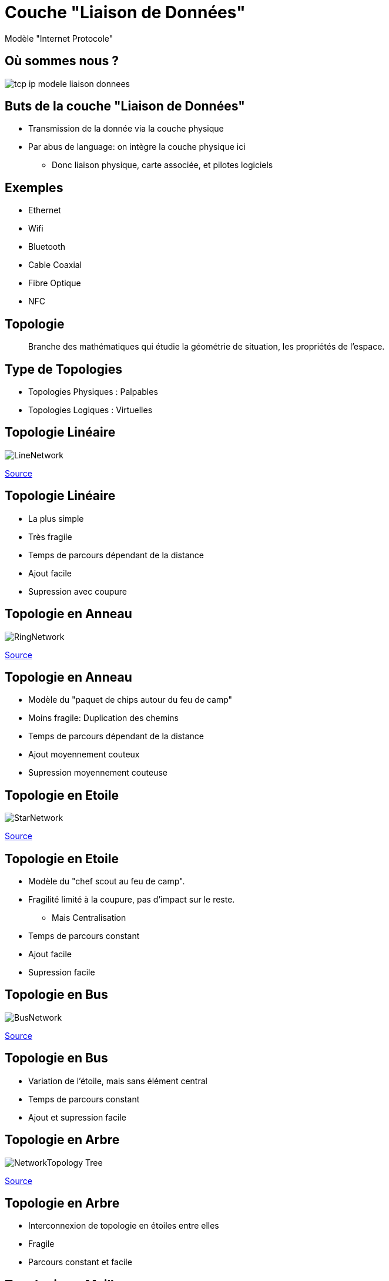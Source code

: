 
= Couche "Liaison de Données"

Modèle "Internet Protocole"

[{invert}]
== Où sommes nous ?

image::tcp-ip-modele-liaison-donnees.png[]

== Buts de la couche "Liaison de Données"

* Transmission de la donnée via la couche physique

* Par abus de language: on intègre la couche physique ici
** Donc liaison physique, carte associée, et pilotes logiciels

== Exemples

* Ethernet
* Wifi
* Bluetooth
* Cable Coaxial
* Fibre Optique
* NFC

== Topologie

[quote]
____
Branche des mathématiques qui étudie la géométrie de situation, les propriétés de l'espace.
____

== Type de Topologies

* Topologies Physiques : Palpables
* Topologies Logiques : Virtuelles

== Topologie Linéaire

image::LineNetwork.png[]

[.small]
link:https://fr.wikiversity.org/wiki/Topologie_de_r%C3%A9seau/Lin%C3%A9aire[Source]

== Topologie Linéaire

* La plus simple
* Très fragile
* Temps de parcours dépendant de la distance
* Ajout facile
* Supression avec coupure

== Topologie en Anneau

image::RingNetwork.png[]

[.small]
link:https://fr.wikiversity.org/wiki/Topologie_de_r%C3%A9seau/Anneau[Source]

== Topologie en Anneau

* Modèle du "paquet de chips autour du feu de camp"

* Moins fragile: Duplication des chemins

* Temps de parcours dépendant de la distance

* Ajout moyennement couteux

* Supression moyennement couteuse

== Topologie en Etoile

image::StarNetwork.png[]

[.small]
link:https://fr.wikiversity.org/wiki/Topologie_de_r%C3%A9seau/%C3%89toile[Source]

== Topologie en Etoile

* Modèle du "chef scout au feu de camp".

* Fragilité limité à la coupure, pas d'impact sur le reste.
** Mais Centralisation

* Temps de parcours constant

* Ajout facile

* Supression facile

== Topologie en Bus

image::BusNetwork.png[]

[.small]
link:https://fr.wikiversity.org/wiki/Topologie_de_r%C3%A9seau/Bus[Source]

== Topologie en Bus

* Variation de l'étoile, mais sans élément central

* Temps de parcours constant

* Ajout et supression facile

== Topologie en Arbre

image::NetworkTopology-Tree.png[]

[.small]
link:https://fr.wikiversity.org/wiki/Topologie_de_r%C3%A9seau/Arbre[Source]

== Topologie en Arbre

* Interconnexion de topologie en étoiles entre elles

* Fragile

* Parcours constant et facile

== Topologie en Maillage

image::FullMeshNetwork.png[]

[.small]
link:https://fr.wikiversity.org/wiki/Topologie_de_r%C3%A9seau/Maill%C3%A9[Source]

== Topologie en Maillage

* Temps de parcours constant

* Ajout et supression complexe

* Très solide

== Topologie Hybride

* **Internet**: "Inter-network" : Interconnexion de réseaux avec différents topologies

== Ethernet

Une implémentation de la couche "Liaison de Données"

== "Ether"

[quote, Scientifiques du 18^ème^ siècle]
____
Milieu hypothétique des substances subtiles distinctes de la matière et permettant de fournir ou transmettre des effets entre les corps censé baigner l'Univers.
____

== Ethernet : RJ45

// TODO: images câble RJ45 / carte réseau
// https://www.commentcamarche.com/contents/304-creation-d-un-cable-rj45-croise

== Ethernet : câblage

// TODO: image cables
// https://fr.wikipedia.org/wiki/RJ45#C%C3%A2blage

== Ethernet : fonctionnement de base

// TODO: exemple pair à pair avec cable croisé

== Ethernet :Comment connecter plusieurs équipements ?

// TODO: Problem statement

== Ethernet : Concentrateur

// TODO: expliquer "multprise" + traduction Hub

== Ethernet + Concentrateur : Protocole "Feu de Camp"

// TODO: expliquer le bordel avec application au niveau électrique
// TODO: pointer sur topologie en étoile + expliquer partage bande passante

== Ethernet : Commutateur

// TODO: expliquer concept du cadencement électrique + traduction Switch
// TODO: Table de commutation (insérer diagrammes d'expliquation from https://askleo.com/whats_the_difference_between_a_hub_a_switch_and_a_router/)

== Ethernet + Commutateur : Protocole "Arbitre"

// TODO: Mentionner topologie bus

== Ethernet : Câbles droits pour Commutateur

// TODO: Simplification

== Ethernet : Résumé sur les câbles

== Réseau Locaux / Globaux

// TODO: LAN/WAN

== Interface Réseau

== Adresse MAC

== Exercices Adresses MAC

// https://www.tecmint.com/linux-network-configuration-and-troubleshooting-commands/
